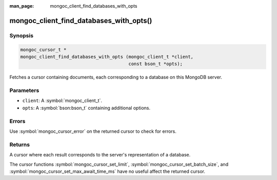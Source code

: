 :man_page: mongoc_client_find_databases_with_opts

mongoc_client_find_databases_with_opts()
========================================

Synopsis
--------

.. code-block:: c

  mongoc_cursor_t *
  mongoc_client_find_databases_with_opts (mongoc_client_t *client,
                                          const bson_t *opts);

Fetches a cursor containing documents, each corresponding to a database on this MongoDB server.

Parameters
----------

* ``client``: A :symbol:`mongoc_client_t`.
* ``opts``: A :symbol:`bson:bson_t` containing additional options.

Errors
------

Use :symbol:`mongoc_cursor_error` on the returned cursor to check for errors.

Returns
-------

A cursor where each result corresponds to the server's representation of a database.

The cursor functions :symbol:`mongoc_cursor_set_limit`, :symbol:`mongoc_cursor_set_batch_size`, and :symbol:`mongoc_cursor_set_max_await_time_ms` have no useful affect the returned cursor.
